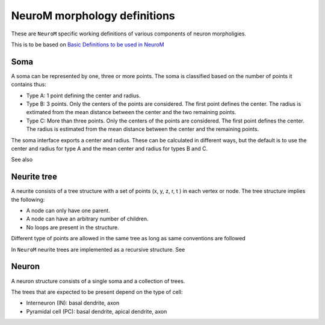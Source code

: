 .. Copyright (c) 2015, Ecole Polytechnique Federale de Lausanne, Blue Brain Project
   All rights reserved.

   This file is part of NeuroM <https://github.com/BlueBrain/NeuroM>

   Redistribution and use in source and binary forms, with or without
   modification, are permitted provided that the following conditions are met:

       1. Redistributions of source code must retain the above copyright
          notice, this list of conditions and the following disclaimer.
       2. Redistributions in binary form must reproduce the above copyright
          notice, this list of conditions and the following disclaimer in the
          documentation and/or other materials provided with the distribution.
       3. Neither the name of the copyright holder nor the names of
          its contributors may be used to endorse or promote products
          derived from this software without specific prior written permission.

   THIS SOFTWARE IS PROVIDED BY THE COPYRIGHT HOLDERS AND CONTRIBUTORS "AS IS" AND
   ANY EXPRESS OR IMPLIED WARRANTIES, INCLUDING, BUT NOT LIMITED TO, THE IMPLIED
   WARRANTIES OF MERCHANTABILITY AND FITNESS FOR A PARTICULAR PURPOSE ARE
   DISCLAIMED. IN NO EVENT SHALL THE COPYRIGHT HOLDER OR CONTRIBUTORS BE LIABLE FOR ANY
   DIRECT, INDIRECT, INCIDENTAL, SPECIAL, EXEMPLARY, OR CONSEQUENTIAL DAMAGES
   (INCLUDING, BUT NOT LIMITED TO, PROCUREMENT OF SUBSTITUTE GOODS OR SERVICES;
   LOSS OF USE, DATA, OR PROFITS; OR BUSINESS INTERRUPTION) HOWEVER CAUSED AND
   ON ANY THEORY OF LIABILITY, WHETHER IN CONTRACT, STRICT LIABILITY, OR TORT
   (INCLUDING NEGLIGENCE OR OTHERWISE) ARISING IN ANY WAY OUT OF THE USE OF THIS
   SOFTWARE, EVEN IF ADVISED OF THE POSSIBILITY OF SUCH DAMAGE.

NeuroM morphology definitions
=============================

These are ``NeuroM`` specific working definitions of various components of
neuron morpholigies.

This is to be based on `Basic Definitions to be used in NeuroM <https://bbpteam.epfl.ch/project/spaces/display/BBPSUBSIM/Basic+Definitions+to+be+used+in+NeuroM>`_

Soma
----

A soma can be represented by one, three or more points. The soma is classified based on
the number of points it contains thus:

* Type A: 1 point defining the center and radius.
* Type B: 3 points. Only the centers of the points are considered.
  The first point defines the center. The radius is extimated from
  the mean distance between the center and the two remaining points.
* Type C: More than three points. Only the centers of the points are considered.
  The first point defines the center. The radius is
  estimated from the mean distance between the center and the remaining points.

.. todo::
    Expand list if and when specifications require new types of soma.

The soma interface exports a center and radius. These can be calculated in different
ways, but the default is to use the center and radius for type A and the mean center
and radius for types B and C.

.. todo::
    In the future, type B may be interpreted as 3 points on an ellipse.
    In this case, the points would have to be non-collinear.
    Currently there is no such restriction.

See also

.. seealso:: :py:class:`neurom.core.neuron.SOMA_TYPE`

Neurite tree
------------

A neurite consists of a tree structure with a set of points (x, y, z, r, t ) in each
vertex or node. The tree structure implies the following:

* A node can only have one parent.
* A node can have an arbitrary number of children.
* No loops are present in the structure.

.. todo::
    Should neurite trees be restricted to being binary trees? If so, no more
    than two children per node would be allowed.

Different type of points are allowed in the same tree as long as same conventions
are followed

.. todo::
    The conventions governing the types of points in a neurite
    tree need to be well defined

In ``NeuroM`` neurite trees are implemented as a recursive structure. See

.. seealso:: :py:class:`neurom.core.tree.Tree`

Neuron
------

A neuron structure consists of a single soma and a collection of trees.

The trees that are expected to be present depend on the type of cell:

* Interneuron (IN): basal dendrite, axon
* Pyramidal cell (PC): basal dendrite, apical dendrite, axon

.. seealso::
    :py:class:`neurom.core.neuron.Neuron`
    :py:class:`neurom.ezy.Neuron`
